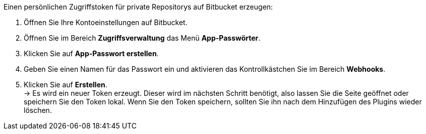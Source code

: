 [.instruction]
Einen persönlichen Zugriffstoken für private Repositorys auf Bitbucket erzeugen:

. Öffnen Sie Ihre Kontoeinstellungen auf Bitbucket.
. Öffnen Sie im Bereich **Zugriffsverwaltung** das Menü **App-Passwörter**.
. Klicken Sie auf **App-Passwort erstellen**.
. Geben Sie einen Namen für das Passwort ein und aktivieren das Kontrollkästchen Sie im Bereich **Webhooks**.
. Klicken Sie auf **Erstellen**. +
→ Es wird ein neuer Token erzeugt. Dieser wird im nächsten Schritt benötigt, also lassen Sie die Seite geöffnet oder speichern Sie den Token lokal. Wenn Sie den Token speichern, sollten Sie ihn nach dem Hinzufügen des Plugins wieder löschen.